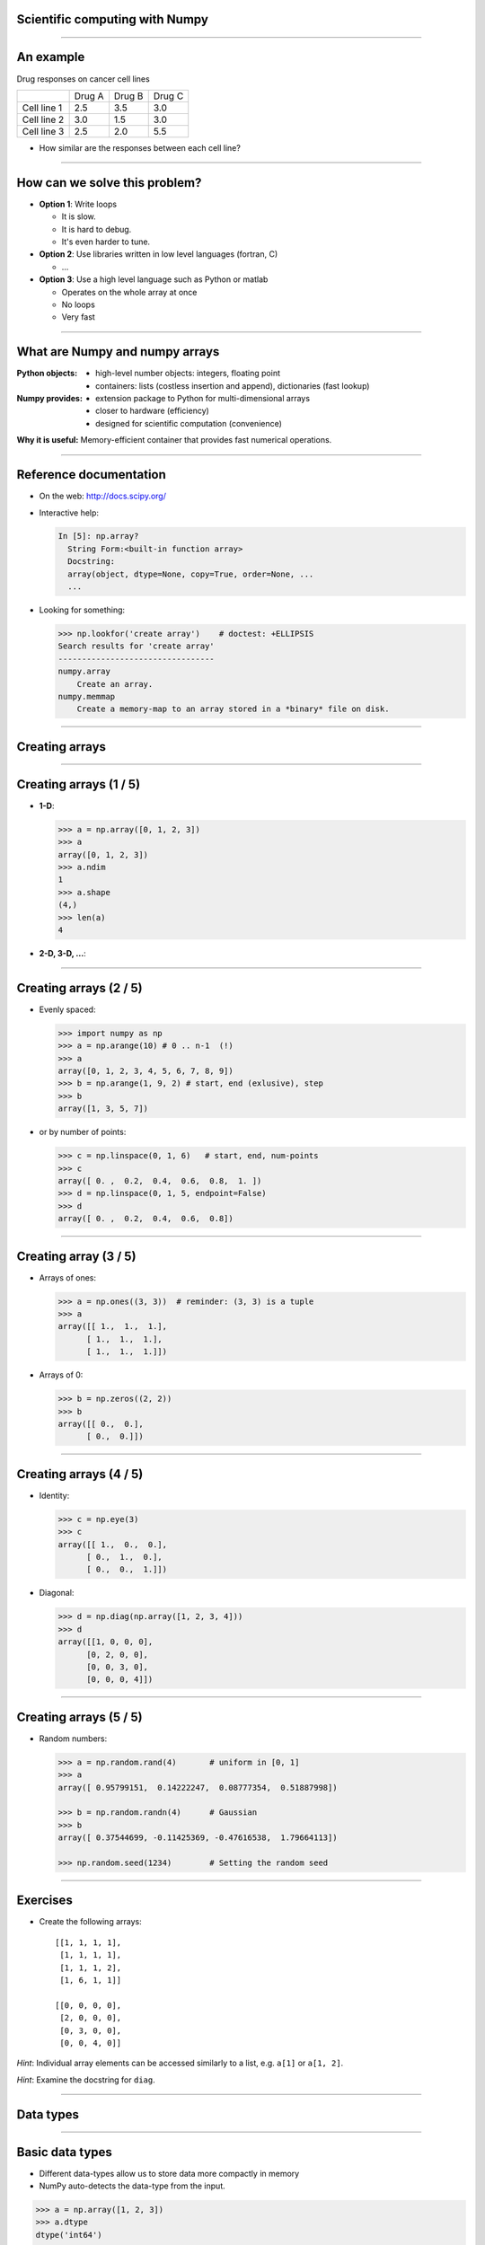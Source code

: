 Scientific computing with Numpy
================================================================================

------

An example
================================================================================

Drug responses on cancer cell lines



+-------------+--------+--------+--------+
|             | Drug A | Drug B | Drug C |
+-------------+--------+--------+--------+
| Cell line 1 | 2.5    | 3.5    | 3.0    |
+-------------+--------+--------+--------+
| Cell line 2 | 3.0    | 1.5    | 3.0    |
+-------------+--------+--------+--------+
| Cell line 3 | 2.5    | 2.0    | 5.5    |
+-------------+--------+--------+--------+


- How similar are the responses between each cell line?

----

How can we solve this problem?
================================================================================

- **Option 1**: Write loops

  - It is slow.
  - It is hard to debug.
  - It's even harder to tune.

- **Option 2**: Use libraries written in low level languages (fortran, C)

  - ...

- **Option 3**: Use a high level language such as Python or matlab

  - Operates on the whole array at once
  - No loops
  - Very fast

----

What are Numpy and numpy arrays
================================================================================

:**Python** objects:

    - high-level number objects: integers, floating point
    - containers: lists (costless insertion and append), dictionaries
      (fast lookup)

:**Numpy** provides:

    - extension package to Python for multi-dimensional arrays
    - closer to hardware (efficiency)
    - designed for scientific computation (convenience)

**Why it is useful:** Memory-efficient container that provides fast numerical
operations.


-------

Reference documentation
================================================================================

- On the web: http://docs.scipy.org/
- Interactive help:

  .. sourcecode:: python

     In [5]: np.array?
       String Form:<built-in function array>
       Docstring:
       array(object, dtype=None, copy=True, order=None, ...
       ...

- Looking for something:

  .. code-block:: python

     >>> np.lookfor('create array')    # doctest: +ELLIPSIS
     Search results for 'create array'
     ---------------------------------
     numpy.array
         Create an array.
     numpy.memmap
         Create a memory-map to an array stored in a *binary* file on disk.
 
------

Creating arrays
================================================================================

----

Creating arrays (1 / 5)
================================================================================

- **1-D**:

  .. code-block:: python

    >>> a = np.array([0, 1, 2, 3])
    >>> a
    array([0, 1, 2, 3])
    >>> a.ndim
    1
    >>> a.shape
    (4,)
    >>> len(a)
    4

- **2-D, 3-D, ...**:

  .. code-block:: python
    >>> b = np.array([[0, 1, 2], [3, 4, 5]])    # 2 x 3 array
    >>> b
    array([[0, 1, 2],
           [3, 4, 5]])
    >>> b.ndim
    2
    >>> b.shape
    (2, 3)
    >>> len(b)     # returns the size of the first dimension
    2

    >>> c = np.array([[[1], [2]], [[3], [4]]])
    >>> c
    array([[[1],
            [2]],
           [[3],
            [4]]])
    >>> c.shape
    (2, 2, 1)


----

Creating arrays (2 / 5)
================================================================================

- Evenly spaced:

  .. code-block:: python

    >>> import numpy as np
    >>> a = np.arange(10) # 0 .. n-1  (!)
    >>> a
    array([0, 1, 2, 3, 4, 5, 6, 7, 8, 9])
    >>> b = np.arange(1, 9, 2) # start, end (exlusive), step
    >>> b
    array([1, 3, 5, 7])

- or by number of points:

  .. code-block:: python
     
    >>> c = np.linspace(0, 1, 6)   # start, end, num-points
    >>> c
    array([ 0. ,  0.2,  0.4,  0.6,  0.8,  1. ])
    >>> d = np.linspace(0, 1, 5, endpoint=False)
    >>> d
    array([ 0. ,  0.2,  0.4,  0.6,  0.8])

----

Creating array (3 / 5)
================================================================================

- Arrays of ones:

  .. code-block:: python

      >>> a = np.ones((3, 3))  # reminder: (3, 3) is a tuple
      >>> a
      array([[ 1.,  1.,  1.],
            [ 1.,  1.,  1.],
            [ 1.,  1.,  1.]])

- Arrays of 0:

  .. code-block:: python

      >>> b = np.zeros((2, 2))
      >>> b
      array([[ 0.,  0.],
            [ 0.,  0.]])


----

Creating arrays (4 / 5)
================================================================================

- Identity:
  
  .. code-block:: python

      >>> c = np.eye(3)
      >>> c
      array([[ 1.,  0.,  0.],
            [ 0.,  1.,  0.],
            [ 0.,  0.,  1.]])


- Diagonal:

  .. code-block:: python

      >>> d = np.diag(np.array([1, 2, 3, 4]))
      >>> d
      array([[1, 0, 0, 0],
            [0, 2, 0, 0],
            [0, 0, 3, 0],
            [0, 0, 0, 4]])

------

Creating arrays (5 / 5)
================================================================================

- Random numbers:

  .. code-block:: python

    >>> a = np.random.rand(4)       # uniform in [0, 1]
    >>> a
    array([ 0.95799151,  0.14222247,  0.08777354,  0.51887998])

    >>> b = np.random.randn(4)      # Gaussian
    >>> b
    array([ 0.37544699, -0.11425369, -0.47616538,  1.79664113])

    >>> np.random.seed(1234)        # Setting the random seed

------

Exercises
================================================================================

- Create the following arrays::

        [[1, 1, 1, 1],
         [1, 1, 1, 1],
         [1, 1, 1, 2],
         [1, 6, 1, 1]]

        [[0, 0, 0, 0],
         [2, 0, 0, 0],
         [0, 3, 0, 0],
         [0, 0, 4, 0]]

*Hint*: Individual array elements can be accessed similarly to a list,
e.g. ``a[1]`` or ``a[1, 2]``.

*Hint*: Examine the docstring for ``diag``.

----

Data types
================================================================================

----

Basic data types
================================================================================


- Different data-types allow us to store data more compactly in memory
- NumPy auto-detects the data-type from the input.


.. code-block:: python

    >>> a = np.array([1, 2, 3])
    >>> a.dtype
    dtype('int64')

    >>> b = np.array([1., 2., 3.])
    >>> b.dtype
    dtype('float64')


----

Specifying data types
================================================================================

- Float

  .. code-block:: python

    >>> c = np.array([1, 2, 3], dtype=float)
    >>> c.dtype
    dtype('float64')

- Complex

  .. code-block:: python

        >>> d = np.array([1+2j, 3+4j, 5+6*1j])
        >>> d.dtype
        dtype('complex128')

- Bool

  .. code-block:: python

        >>> e = np.array([True, False, False, True])
        >>> e.dtype
        dtype('bool')

- Strings

  .. code-block:: python

        >>> f = np.array(['Bonjour', 'Hello', 'Hallo',])
        >>> f.dtype     # <--- strings containing max. 7 letters
        dtype('S7')

-----

Indexing and slicing
================================================================================

----

Indexing
================================================================================


- The items of an array can be accessed and assigned to the same way as
  other Python sequences (e.g. lists)

  .. code-block:: python

      >>> a = np.arange(10)
      >>> a
      array([0, 1, 2, 3, 4, 5, 6, 7, 8, 9])
      >>> a[0], a[2], a[-1]
      (0, 2, 9)

- For multidimensional arrays, indexes are tuples of integers:

  .. code-block:: python

    >>> a = np.diag(np.arange(3))
    >>> a
    array([[0, 0, 0],
           [0, 1, 0],
           [0, 0, 2]])
    >>> a[1, 1]
    1
    >>> a[2, 1] # third line, second column
    >>> 10

----

Slicing
================================================================================

Arrays, like other Python sequences can also be **sliced**:

.. code-block:: python

    >>> a = np.arange(10)
    >>> a
    array([0, 1, 2, 3, 4, 5, 6, 7, 8, 9])
    >>> a[2:9:3] # [start:end:step]
    array([2, 5, 8])

All three slice components are not required: by default, `start` is 0,
`end` is the last and `step` is 1:

----

Slicing
================================================================================

.. image:: images/numpy_indexing.png
    :align: center
    :width: 65%

----

Exercises
================================================================================

- Create the following arrays (with the correct datatypes)::

        [[0., 0., 0., 0., 0.],
         [2., 0., 0., 0., 0.],
         [0., 3., 0., 0., 0.],
         [0., 0., 4., 0., 0.],
         [0., 0., 0., 5., 0.],
         [0., 0., 0., 0., 6.]]

- Now slice the matrix to put the first row in a variable b.
- Set the first element of b to 1.
- Look at a. What do you see?

.. FIXME maybe add something in which people create an array, slice it
   modifies the slice, and view the difference.

----

Copies and views
================================================================================

A slicing operation creates a **view** on the original array, which is
just a way of accessing array data. Thus the original array is not
copied in memory.

**When modifying the view, the original array is modified as well**:

.. code-block:: python

  >>> a = np.arange(10)
  >>> a
  array([0, 1, 2, 3, 4, 5, 6, 7, 8, 9])
  >>> b = a[::2]; b
  array([0, 2, 4, 6, 8])
  >>> b[0] = 12
  >>> b
  array([12,  2,  4,  6,  8])
  >>> a   # (!)
  array([12,  1,  2,  3,  4,  5,  6,  7,  8,  9])

  >>> a = np.arange(10)
  >>> b = a[::2].copy()  # force a copy
  >>> b[0] = 12
  >>> a
  array([0, 1, 2, 3, 4, 5, 6, 7, 8, 9])


----

Fancy indexing
================================================================================

Numpy arrays can be indexed with slices, but also with boolean or
integer arrays (**masks**). This method is called *fancy indexing*.
It creates **copies not views**.


.. code-block:: python

  >>> np.random.seed(3)
  >>> a = np.random.random_integers(0, 20, 15)
  >>> a
  array([10,  3,  8,  0, 19, 10, 11,  9, 10,  6,  0, 20, 12,  7, 14])
  >>> (a % 3 == 0)
  array([False,  True, False,  True, False, False, False,  True, False,
          True,  True, False,  True, False, False], dtype=bool)
  >>> mask = (a % 3 == 0)
  >>> extract_from_a = a[mask] # or,  a[a%3==0]
  >>> extract_from_a           # extract a sub-array with the mask
  array([ 3,  0,  9,  6,  0, 12])



----

Fancy indexing with integers
================================================================================

Indexing can be done with an array of integers.

.. code-block:: python

  >>> a = np.arange(10)
  >>> a
  array([0, 1, 2, 3, 4, 5, 6, 7, 8, 9])
  >>> a[[2, 3, 2, 4, 2]]  # note: [2, 3, 2, 4, 2] is a Python list
  array([2, 3, 2, 4, 2])

New values can be assigned with this kind of indexing:

.. code-block:: python

    >>> a[[9, 7]] = -10
    >>> a
    array([  0,   1,   2,   3,   4,   5,   6, -10,   8, -10])

-------

Fancy indexing
================================================================================

.. image:: images/numpy_fancy_indexing.png
      :align: center
      :width: 80%


-------

Exercises
================================================================================

Write a python function that takes a 1D array as input and returns another 1D
array containing only the positive elements.

An example on how your function should behave:

.. code-block:: python

   import numpy as np
   X = np.arange(10) - 5
   print X  # [-5 -4 -3 -2 -1  0  1  2  3  4]
   pos_x = positive_elements(X)
   print pos_X  # [1 2 3 4]

-----

Operations
================================================================================

----

Element wise operation
================================================================================

  .. code-block:: python

    >>> a = np.array([1, 2, 3, 4])

- Addition

  .. code-block:: python

    >>> a + 1
    array([2, 3, 4, 5])

- Multiplication

  .. code-block:: python

    >>> 2 * a
    array([ 4,  6,  8, 10])

- Division

  .. code-block:: python

    >>> a / 2
    array([ 1,  1,  2, 22])

- Power

  .. code-block:: python

    >>> 2**a
    array([ 2,  4,  8, 16])

----

Comparisons and logical operations
================================================================================

Comparisons:

.. code-block:: python

    >>> a = np.array([1, 2, 3, 4])
    >>> b = np.array([4, 2, 2, 4])
    >>> a == b
    array([False,  True, False,  True], dtype=bool)
    >>> a > b
    array([False, False,  True, False], dtype=bool)

Logical operations:

.. code-block:: python

    >>> a = np.array([1, 1, 0, 0], dtype=bool)
    >>> b = np.array([1, 0, 1, 0], dtype=bool)
    >>> np.logical_or(a, b)
    array([ True,  True,  True, False], dtype=bool)
    >>> np.logical_and(a, b)
    array([ True, False, False, False], dtype=bool)


-----

Basic reductions
================================================================================

Computing sums:

.. code-block:: python

    >>> x = np.array([1, 2, 3, 4])
    >>> np.sum(x)
    10
    >>> x.sum()
    10

Sum by rows and by columns:

.. code-block:: python

    >>> x = np.array([[1, 1], [2, 2]])
    >>> x
    array([[1, 1],
           [2, 2]])
    >>> x.sum(axis=0)   # columns (first dimension)
    array([3, 3])
    >>> x[:, 0].sum(), x[:, 1].sum()
    (3, 3)
    >>> x.sum(axis=1)   # rows (second dimension)
    array([2, 4])
    >>> x[0, :].sum(), x[1, :].sum()
    (2, 4)

-----

And others...
================================================================================

- statistics: 

  - median: ``np.median``
  - standard deviation: ``np.std``

- extrema:

  - min, max: ``np.min``, ``np.max``
  - argmin, argmax: ``np.argmin``, ``np.argmax``

- logical operations: ``np.all``, ``np.any``

----

Example: diffusion simulation using a random walk algorithm
================================================================================


.. image:: images/random_walk.png
    :align: center

What is the typical distance from the origin of a random walker after
``t`` left or right jumps?


.. image:: images/random_walk_schema.png
    :align: center
    :width: 100%


-----


Exercises
================================================================================

- Generate arrays ``[2**0, 2**1, 2**2, 2**3, 2**4]`` and
``a_j = 2^(3*j) - j``

.. FIXME

- Download http://cbio.ensmp.fr/~nvaroquaux/swc-data.zip and load it using:

.. code-block:: python

    >>> import numpy as np
    >>> data = np.loadtxt('data/populations.txt')
    >>> year, hares, lynxes, carrots = data.T  # trick: columns to variables

- Compute the mean of the different populations over time.

-----

Basic visualisation
================================================================================

-----

Visualizing 2D data
================================================================================

Start by launching IPython in *pylab* mode: ``$ ipython --pylab``

*Matplotlib* is a 2D plotting package. We can import its functions as below:

.. code-block:: python

    >>> import matplotlib.pyplot as plt  # the tidy way

.. code-block:: python

    >>> x = np.linspace(0, 3, 20)
    >>> y = np.linspace(0, 9, 20)
    >>> plt.plot(x, y)       # line plot
    [<matplotlib.lines.Line2D object at ...>]
    >>> plt.plot(x, y, 'o')  # dot plot
    [<matplotlib.lines.Line2D object at ...>]
    >>> plt.show()           # <-- shows the plot (not needed with Ipython)

----


Visualisation 2D arrays
================================================================================

* **2D arrays** (such as images):

.. code-block:: python

    >>> image = np.random.rand(30, 30)
    >>> plt.imshow(image, cmap=plt.cm.gray)    # doctest: +ELLIPSIS
    <matplotlib.image.AxesImage object at ...>
    >>> plt.colorbar()
    <matplotlib.colorbar.Colorbar instance at ...>
    >>> plt.show()


---------

Exercises
================================================================================

- Visualise the evolution of the different population loaded in the previous
  exercise.

- Generate a random array of size (100, 100) using ``np.random.rand``, and
  visualise it.

----

Broadcasting
================================================================================

-----

The idea
================================================================================

* Basic operations on ``numpy`` arrays (addition, etc.) are elementwise

* This works on arrays of the same size.

    | **Nevertheless**, It's also possible to do operations on arrays of different
    | sizes if *Numpy* can transform these arrays so that they all have
    | the same size: this conversion is called **broadcasting**.


-----

An illustration...
================================================================================

.. image:: numpy_broadcasting.png
    :align: center
    :width: 90%

----

A useful trick
================================================================================

``np.newaxis`` can be used to add an axis to an array.


  .. code-block:: python

      >>> a = np.arange(0, 40, 10)
      >>> a.shape
      (4,)
      >>> a = a[:, np.newaxis]  # adds a new axis -> 2D array
      >>> a.shape
      (4, 1)
      >>> a
      array([[ 0],
            [10],
            [20],
            [30]])
      >>> a + b
      array([[ 0,  1,  2],
            [10, 11, 12],
            [20, 21, 22],
            [30, 31, 32]])

----

Exercises
================================================================================

Write a function that takes as input a two 1D array and returns a 2D array
containing the products of each element of the first array with the elements
of the second array.

An example on how your function should behave:

.. code-block:: python

   import numpy as np
   a = np.arange(3)
   b = np.array([-1., 1., 2.])
   print multiplication_table(a, b)

should print

.. code-block:: python

   [[-0. 0. 0.],
    [-1. 1. 2.],
    [-2. 2. 4.]]

----

Array shape manipulation
================================================================================

----

Basic operations
================================================================================

- Flattening: ``np.ravel``, ``np.flatten``
- Reshaping: ``np.reshape``
- Adding a dimension: ``np.newaxis``
- Dimension shuffling: ``a.transpose(1, 2, 0)``
- Resize: ``np.resize``
- Repeat: ``np.repeat``

----

Exercises
================================================================================

Write a function that takes a one-dimensional array argument and returns
another one-dimensional array containing the differences between neighbouring
points in the input array.

An example on how your function should behave:

.. code-block:: python

   import numpy as np
   X = np.array([1., 2., -3., 0.])
   print differences(X)  # [1. -5. 3.]

----

Exercises
================================================================================

Write a function that takes a 2D array argument and returns another 2D array
of twice the size of the input along each dimension. Each element of the input
array is copied to four adjacent elements of the output array.

An example on how your function should behave:

.. code-block:: python

   import numpy as np
   a = np.array([[1, 2], [3, 4]])
   print repeat_twice(a)

should print


.. code-block:: python

   [[1 1 2 2],
    [1 1 2 2],
    [3 3 4 4],
    [3 3 4 4]]
